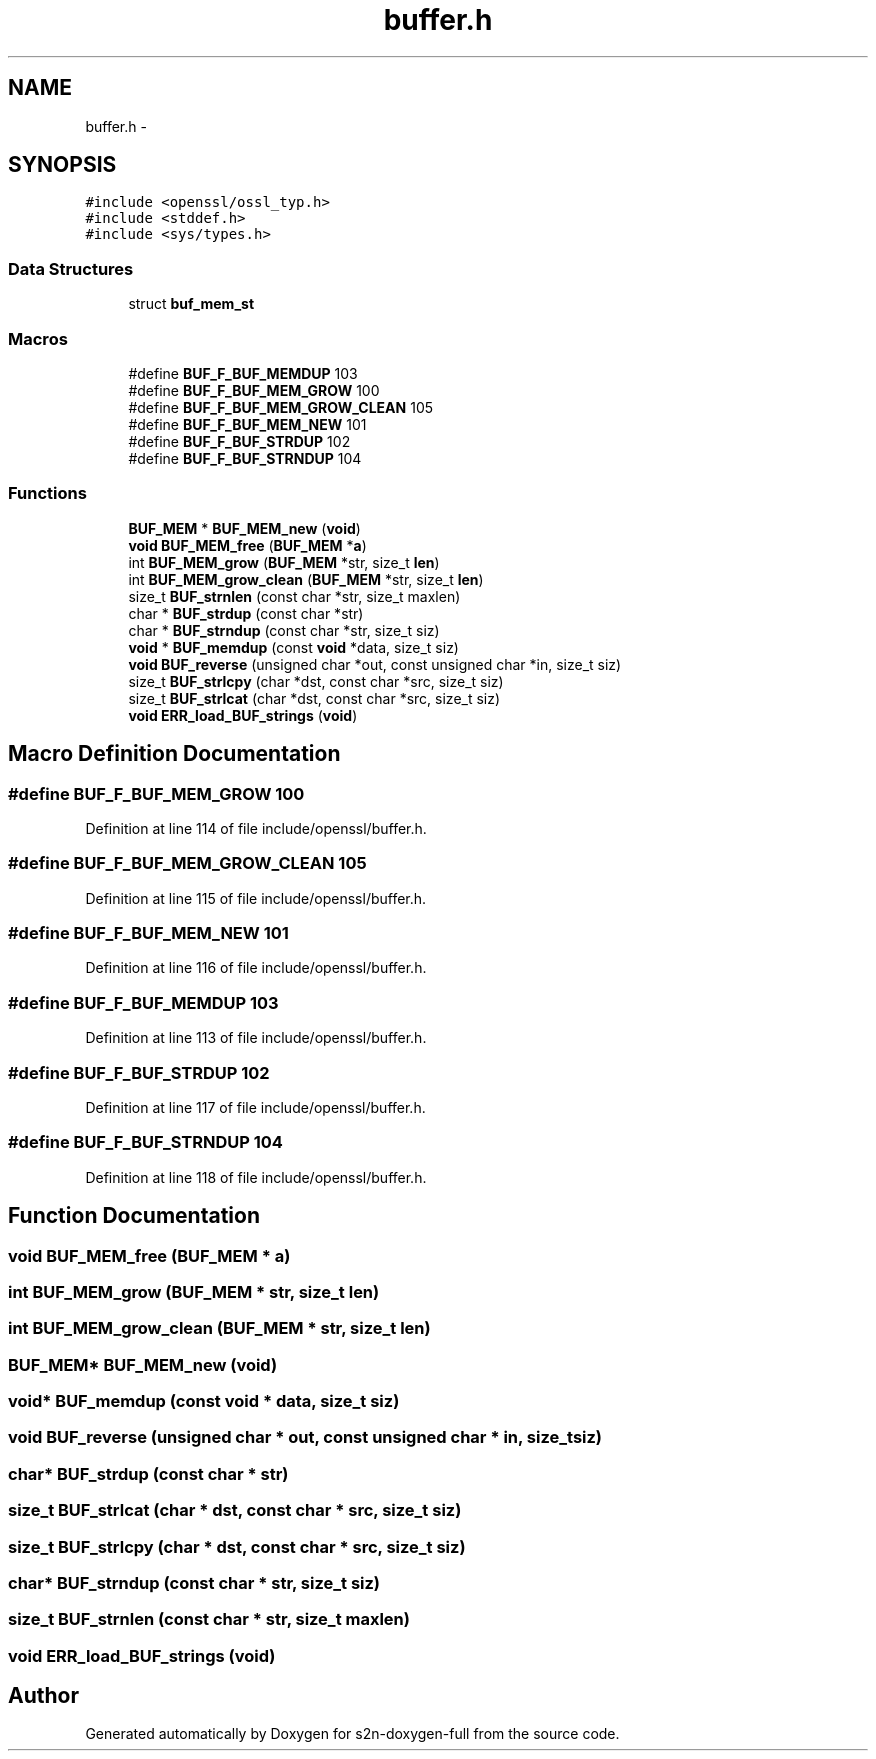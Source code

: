 .TH "buffer.h" 3 "Fri Aug 12 2016" "s2n-doxygen-full" \" -*- nroff -*-
.ad l
.nh
.SH NAME
buffer.h \- 
.SH SYNOPSIS
.br
.PP
\fC#include <openssl/ossl_typ\&.h>\fP
.br
\fC#include <stddef\&.h>\fP
.br
\fC#include <sys/types\&.h>\fP
.br

.SS "Data Structures"

.in +1c
.ti -1c
.RI "struct \fBbuf_mem_st\fP"
.br
.in -1c
.SS "Macros"

.in +1c
.ti -1c
.RI "#define \fBBUF_F_BUF_MEMDUP\fP   103"
.br
.ti -1c
.RI "#define \fBBUF_F_BUF_MEM_GROW\fP   100"
.br
.ti -1c
.RI "#define \fBBUF_F_BUF_MEM_GROW_CLEAN\fP   105"
.br
.ti -1c
.RI "#define \fBBUF_F_BUF_MEM_NEW\fP   101"
.br
.ti -1c
.RI "#define \fBBUF_F_BUF_STRDUP\fP   102"
.br
.ti -1c
.RI "#define \fBBUF_F_BUF_STRNDUP\fP   104"
.br
.in -1c
.SS "Functions"

.in +1c
.ti -1c
.RI "\fBBUF_MEM\fP * \fBBUF_MEM_new\fP (\fBvoid\fP)"
.br
.ti -1c
.RI "\fBvoid\fP \fBBUF_MEM_free\fP (\fBBUF_MEM\fP *\fBa\fP)"
.br
.ti -1c
.RI "int \fBBUF_MEM_grow\fP (\fBBUF_MEM\fP *str, size_t \fBlen\fP)"
.br
.ti -1c
.RI "int \fBBUF_MEM_grow_clean\fP (\fBBUF_MEM\fP *str, size_t \fBlen\fP)"
.br
.ti -1c
.RI "size_t \fBBUF_strnlen\fP (const char *str, size_t maxlen)"
.br
.ti -1c
.RI "char * \fBBUF_strdup\fP (const char *str)"
.br
.ti -1c
.RI "char * \fBBUF_strndup\fP (const char *str, size_t siz)"
.br
.ti -1c
.RI "\fBvoid\fP * \fBBUF_memdup\fP (const \fBvoid\fP *data, size_t siz)"
.br
.ti -1c
.RI "\fBvoid\fP \fBBUF_reverse\fP (unsigned char *out, const unsigned char *in, size_t siz)"
.br
.ti -1c
.RI "size_t \fBBUF_strlcpy\fP (char *dst, const char *src, size_t siz)"
.br
.ti -1c
.RI "size_t \fBBUF_strlcat\fP (char *dst, const char *src, size_t siz)"
.br
.ti -1c
.RI "\fBvoid\fP \fBERR_load_BUF_strings\fP (\fBvoid\fP)"
.br
.in -1c
.SH "Macro Definition Documentation"
.PP 
.SS "#define BUF_F_BUF_MEM_GROW   100"

.PP
Definition at line 114 of file include/openssl/buffer\&.h\&.
.SS "#define BUF_F_BUF_MEM_GROW_CLEAN   105"

.PP
Definition at line 115 of file include/openssl/buffer\&.h\&.
.SS "#define BUF_F_BUF_MEM_NEW   101"

.PP
Definition at line 116 of file include/openssl/buffer\&.h\&.
.SS "#define BUF_F_BUF_MEMDUP   103"

.PP
Definition at line 113 of file include/openssl/buffer\&.h\&.
.SS "#define BUF_F_BUF_STRDUP   102"

.PP
Definition at line 117 of file include/openssl/buffer\&.h\&.
.SS "#define BUF_F_BUF_STRNDUP   104"

.PP
Definition at line 118 of file include/openssl/buffer\&.h\&.
.SH "Function Documentation"
.PP 
.SS "\fBvoid\fP BUF_MEM_free (\fBBUF_MEM\fP * a)"

.SS "int BUF_MEM_grow (\fBBUF_MEM\fP * str, size_t len)"

.SS "int BUF_MEM_grow_clean (\fBBUF_MEM\fP * str, size_t len)"

.SS "\fBBUF_MEM\fP* BUF_MEM_new (\fBvoid\fP)"

.SS "\fBvoid\fP* BUF_memdup (const \fBvoid\fP * data, size_t siz)"

.SS "\fBvoid\fP BUF_reverse (unsigned char * out, const unsigned char * in, size_t siz)"

.SS "char* BUF_strdup (const char * str)"

.SS "size_t BUF_strlcat (char * dst, const char * src, size_t siz)"

.SS "size_t BUF_strlcpy (char * dst, const char * src, size_t siz)"

.SS "char* BUF_strndup (const char * str, size_t siz)"

.SS "size_t BUF_strnlen (const char * str, size_t maxlen)"

.SS "\fBvoid\fP ERR_load_BUF_strings (\fBvoid\fP)"

.SH "Author"
.PP 
Generated automatically by Doxygen for s2n-doxygen-full from the source code\&.
